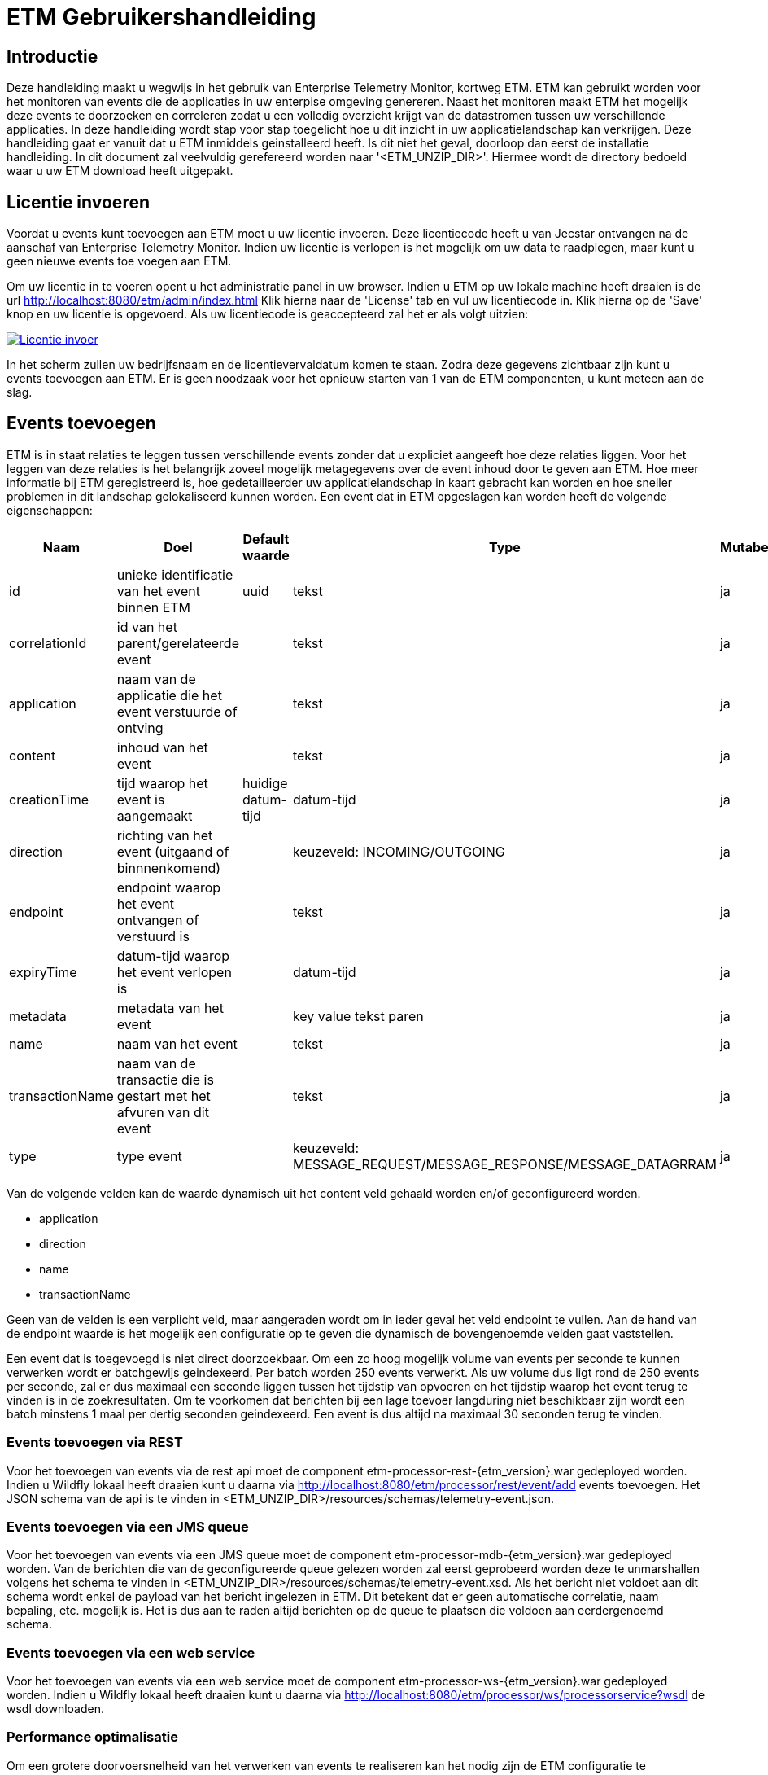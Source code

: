 = ETM Gebruikershandleiding
:doctype: book
:docinfo: docinfo

[[chap-ETM_Usage-Introduction]]
== Introductie

Deze handleiding maakt u wegwijs in het gebruik van Enterprise Telemetry Monitor, kortweg ETM. ETM kan gebruikt worden voor het monitoren van events die de applicaties in uw 
enterpise omgeving genereren. Naast het monitoren maakt ETM het mogelijk deze events te doorzoeken en correleren zodat u een volledig overzicht krijgt van de datastromen tussen
uw verschillende applicaties. In deze handleiding wordt stap voor stap toegelicht hoe u dit inzicht in uw applicatielandschap kan verkrijgen. Deze handleiding gaat er vanuit dat
u ETM inmiddels geinstalleerd heeft. Is dit niet het geval, doorloop dan eerst de installatie handleiding.
In dit document zal veelvuldig gerefereerd worden naar '<ETM_UNZIP_DIR>'. Hiermee wordt de directory bedoeld waar u uw ETM download heeft uitgepakt.

[[chap-ETM_Usage-Provide_License]]
== Licentie invoeren

Voordat u events kunt toevoegen aan ETM moet u uw licentie invoeren. Deze licentiecode heeft u van Jecstar ontvangen na de aanschaf van Enterprise Telemetry Monitor. Indien uw 
licentie is verlopen is het mogelijk om uw data te raadplegen, maar kunt u geen nieuwe events toe voegen aan ETM.

Om uw licentie in te voeren opent u het administratie panel in uw browser. Indien u ETM op uw lokale machine heeft draaien is de url http://localhost:8080/etm/admin/index.html
Klik hierna naar de 'License' tab en vul uw licentiecode in. Klik hierna op de 'Save' knop en uw licentie is opgevoerd. Als uw licentiecode is geaccepteerd zal het er als 
volgt uitzien:
 
image:usage/insert-license.png["Licentie invoer", link="usage/insert-license.png"]

In het scherm zullen uw bedrijfsnaam en de licentievervaldatum komen te staan. Zodra deze gegevens zichtbaar zijn kunt u events toevoegen aan ETM. Er is geen noodzaak
voor het opnieuw starten van 1 van de ETM componenten, u kunt meteen aan de slag. 


[[chap-ETM_Usage-Add_Events]]
== Events toevoegen

ETM is in staat relaties te leggen tussen verschillende events zonder dat u expliciet aangeeft hoe deze relaties liggen. Voor het leggen van deze relaties is het belangrijk
zoveel mogelijk metagegevens over de event inhoud door te geven aan ETM. Hoe meer informatie bij ETM geregistreerd is, hoe gedetailleerder uw applicatielandschap in kaart gebracht
kan worden en hoe sneller problemen in dit landschap gelokaliseerd kunnen worden. Een event dat in ETM opgeslagen kan worden heeft de volgende eigenschappen:

[options="header"]
|=======================
|Naam|Doel|Default waarde|Type|Mutabel
|id|unieke identificatie van het event binnen ETM|uuid|tekst|ja
|correlationId|id van het parent/gerelateerde event||tekst|ja
|application|naam van de applicatie die het event verstuurde of ontving||tekst|ja
|content|inhoud van het event||tekst|ja
|creationTime|tijd waarop het event is aangemaakt|huidige datum-tijd|datum-tijd|ja
|direction|richting van het event (uitgaand of binnnenkomend)||keuzeveld: INCOMING/OUTGOING|ja
|endpoint|endpoint waarop het event ontvangen of verstuurd is||tekst|ja
|expiryTime|datum-tijd waarop het event verlopen is||datum-tijd|ja
|metadata|metadata van het event||key value tekst paren|ja
|name|naam van het event||tekst|ja
|transactionName|naam van de transactie die is gestart met het afvuren van dit event||tekst|ja
|type|type event||keuzeveld: MESSAGE_REQUEST/MESSAGE_RESPONSE/MESSAGE_DATAGRRAM|ja
|=======================

Van de volgende velden kan de waarde dynamisch uit het content veld gehaald worden en/of geconfigureerd worden.

* application
* direction
* name
* transactionName

Geen van de velden is een verplicht veld, maar aangeraden wordt om in ieder geval het veld endpoint te vullen. Aan de hand van de endpoint waarde is het mogelijk een configuratie 
op te geven die dynamisch de bovengenoemde velden gaat vaststellen.

Een event dat is toegevoegd is niet direct doorzoekbaar. Om een zo hoog mogelijk volume van events per seconde te kunnen verwerken wordt er batchgewijs geindexeerd. Per batch worden 
250 events verwerkt. Als uw volume dus ligt rond de 250 events per seconde, zal er dus maximaal een seconde liggen tussen het tijdstip van opvoeren en het tijdstip waarop het
event terug te vinden is in de zoekresultaten. Om te voorkomen dat berichten bij een lage toevoer langduring niet beschikbaar zijn wordt een batch minstens 1 maal per dertig 
seconden geindexeerd. Een event is dus altijd na maximaal 30 seconden terug te vinden. 

=== Events toevoegen via REST
Voor het toevoegen van events via de rest api moet de component etm-processor-rest-{etm_version}.war gedeployed worden. Indien u Wildfly lokaal heeft draaien kunt u daarna
via http://localhost:8080/etm/processor/rest/event/add events toevoegen. Het JSON schema van de api is te vinden in <ETM_UNZIP_DIR>/resources/schemas/telemetry-event.json.
 
=== Events toevoegen via een JMS queue
Voor het toevoegen van events via een JMS queue moet de component etm-processor-mdb-{etm_version}.war gedeployed worden. Van de berichten die van de geconfigureerde queue gelezen worden
zal eerst geprobeerd worden deze te unmarshallen volgens het schema te vinden in <ETM_UNZIP_DIR>/resources/schemas/telemetry-event.xsd. Als het bericht niet voldoet aan dit
schema wordt enkel de payload van het bericht ingelezen in ETM. Dit betekent dat er geen automatische correlatie, naam bepaling, etc. mogelijk is. Het is dus aan te raden altijd 
berichten op de queue te plaatsen die voldoen aan eerdergenoemd schema.

=== Events toevoegen via een web service
Voor het toevoegen van events via een web service moet de component etm-processor-ws-{etm_version}.war gedeployed worden. Indien u Wildfly lokaal heeft draaien kunt u daarna
via http://localhost:8080/etm/processor/ws/processorservice?wsdl de wsdl downloaden. 

=== Performance optimalisatie
Om een grotere doorvoersnelheid van het verwerken van events te realiseren kan het nodig zijn de ETM configuratie te optimaliseren. Opent u hiervoor het administratie panel 
in uw browser. Indien u ETM op uw lokale machine heeft draaien is de url http://localhost:8080/etm/admin/index.html  
Onder de tab 'ETM' vind u in de linker kolom vier configuratie opties die van belang zijn bij het verwerken van events:

image:usage/etm-process-config.png["Performance optimalisatie", link="usage/etm-process-config.png"]

Om te bepalen hoe de instellingen het best aangepast kunnen worden is het nodig enige kennis te hebben van de verwerking van events binnen ETM. Op het moment dat een event
binnenkomt wordt deze allereerst "enhanced". Het enhancing proces zorgt er bijvoorbeeld voor dat de naam van een event wordt bepaald indien deze niet is meegegeven. Het komt er 
op neer dat zoveel mogelijk van de event eigenschappen aangevuld worden indien deze niet meegegeven zijn. Nadat het event door het enhancement proces heen is wordt 
het opgeslagen. De opties 'Enhancing handler count' en 'Persisting handler count' bevatten het aantal handlers dat tegelijk berichten kan verwerken. Default zijn er per proces 
5 handlers beschikbaar. Afhankelijk van uw machine en de gewenste doorvoersnelheid kunt u deze instellingen aanpassen, maar let erop dat deze waardes niet te hoog ingesteld worden.
Per handler wordt er een aparte thread aangemaakt, en teveel threads werkt contraproductief. Het is aan te raden om door middel van een load test vast te stellen welke
waardes het meest gunstig zijn voor uw omgeving.

De 'Eventbuffer size' geeft u de mogelijkheid de grootte van de interne buffer waarop de events worden geplaatst aan te passen. Deze buffer is een plek waarop events worden 
geplaatst voordat ze door een handler zijn verwerkt. U kunt deze waarde ophogen als u tijdelijk pieken in uw load aan events verwacht. Let wel, de events worden op dat moment 
in het geheugen van de JVM geplaatst. Een te grote waarde in dit veld kan er dus voor zorgen dat uw JVM uit zijn geheugen gaat lopen.

Als laatste wordt met de 'Persisting bulk size' instelling bepaald hoeveel events per batch worden opgeslagen. Deze instelling geldt per 'Persisting handler'. Stel er staan 5
'Persisting handlers' ingestgeld en de 'Persisting bulk size' staat op 100, dan zullen er op elk moment 5 batches van maximaal 100 events worden gebruikt. 

Standaard toont het administratie panel de configuratie die voor alle instanties in het cluster geldt. Indien u voor een enkele node een configuratie wijziging wilt doorvoeren 
kan dit door rechtsboven in de dropdown box de gewenste node te selecteren en daarna de configuratie instelling aan te passen.

Zoals bij alle wijzigingen die via het administratie panel worden doorgevoerd hoeft er geen herstart van ETM plaats te vinden op het moment dat u de configuratie 
wijziginen opslaat.

=== Data spreiding
Intern wordt een index opgedeeld in zogenaamde shards. Hoe meer shards, hoe sneller het zoeken in events zal gaan. Er zit natuurlijk wel een keerzijde aan een hoog aantal. 
Elke shard heeft zijn eigen set resources (denk aan file handles etc) nodig op een systeem. Als vuistregel geldt kan de volgende formule worden gebruikt:

aantal shards = (verwachte datastroom in GB per dag / laagst toegewezen geheugen in GB aan Elasticsearch node) + 1

Stel u hebt 3 Elasticsearch nodes met respectievelijk 64, 64 en 32GB ram en u verwacht 100GB aan data per dag te moeten verwerken dan wordt de formule als volgt ingevuld:
aantal shards = (100 / 32) + 1 = 4.1 
4 of 5 is dan de meest ideale waarde voor het aantal shards.

Naast spreiding is er ook de mogelijkheid om de data gedupliceerd op te slaan in het cluster. Hoe vaak de data gedupliceerd moet worden is in te stellen via de 'Replicas per index'
instelling. Een waarde van 1 of 2 is het meest optimaal. Er mogen in dat geval 1 of 2 nodes uitstaan/uitvallen voordat er data verloren gaat.   

image:usage/retention-config.png["Data spreiding invoer", link="usage/data-duplication.png"]

[[chap-ETM_Usage-Remove_Events]]
== Events verwijderen
Het kan zijn dat uw events naar verloop van tijd niet meer relevant zijn. Voor elke afzonderlijke dag wordt er een aparte index bijgehouden die u na verloop van tijd kunt laten
verwijderen. Via het administratie panel kunt u onder de tab 'ETM' instellen hoeveel indexen er bewaard moeten worden. Wilt u bijvoorbeeld van de laatste 7 dagen event bewaren, 
stel dan de waarde van 'Max index count' in op 7.

image:usage/retention-config.png["Retentie invoer", link="usage/retention-config.png"]

[[chap-ETM_Usage-Search_Events]]
== Events zoeken
Om event in ETM op te zoeken opent u het zoekscherm in een browser. Indien u ETM op uw lokale machine heeft draaien is de url http://localhost:8080/etm/search/index.html 
In het zoekscherm kunt u elke willekeurige zoekterm intypen en op de knop 'Search' drukken. ETM zoekt automatisch de meest relevante events voor u op.

Naast een standaard invoer kunt u zoeken op specifieke velden van een event. Welke velden dit precies zijn vindt u in het panel met de titel 'Available fieldnames'. Neem bijvoorbeeld
de volgende zoekopdracht:

image:usage/search.png["Zoek voorbeeld", link="usage/search.png"]

Door de zoekquery 'application: "My application" AND endpoint: QUEUE.OUT and name: *Request' te gebruiken gaat ETM op zoek naar events uit de applicatie "My application". Doordat de 
applicatienaam gequoot is geeft u aan dat de dit een exacte match moet zijn. Tevens moet het endpoint van het event de waarde "QUEUE.OUT" hebben en de naam van het event eindigen op "Request".

Veelgebruikte zoekopdrachten vindt u aan de rechterkant van het scherm in het panel met de titel 'Search templates'. Door op 1 van de zoek sjablonen te klikken wordt een 
standaard zoekopdracht voor u ingevuld in het invoerscherm.

IMPORTANT: Pas op voor het gebruik van zoektermen die beginnen met een * of ?. Deze zoekopdrachten vergen veel geheugen en rekenkracht!

=== Zoekresultaten
Nadat u uw event hebt teruggevonden kunt u de inhoud bekijken door op de eventnaam te klikken. Allereerst vindt u hier enkele eigenschappen van het event terug, maark ook de inhoud
van het event. Indien het event van het type "MESSAGE_REQUEST" of "MESSAGE_RESPONSE" is wordt automatisch het gecorreleerde bericht getoond in de tab naast het geselecteerde
bericht. Als laatste wordt er een overview getoond van het bericht en alle gerelateerde berichten in uw applicatie landschap. Een voorbeeld hiervan is:

image:usage/event-overview.png["Event overview", link="usage/event-overview.png"]

In het overview is de naam het geselecteerde bericht vetgedrukt. U kunt dus in 1 oogopslag zien waar in uw applicatie keten zich het bericht bevindt. Ook kunt u terugvinden welke
berichten in de keten de meeste verwerkingstijd in beslag namen. Dit zijn de berichten die het meest van de heldere kleur groen afwijken. In bovenstaand voorbeeld is de 
applicatie "App 2" dus de oorzaak van de langzame verwerkingssnelheid van het bericht uit de applicatie "App 1". Enkele berichten zijn witgekleurd. Dit zijn berichten van 
het type "MESSAGE_DATAGRAM" en hebben geen verwerkingstijd, aangezien dit bericht types zijn waarop geen antwoord komt. 


[[chap-ETM_Usage-Monitor_Events]]
== Events monitoren
Om events te monitoren kunt u gebruik maken van het ETM Dashboard in uw browser. Indien u ETM op uw lokale machine heeft draaien is de url http://localhost:8080/etm/dashboard/index.html
Op het dashboard ziet u uw minst performante transacties en events:

image:usage/dashboard.png["Dashboard", link="usage/dashboard.png"]

Linksboven in het panel met de titel 'Message counts' ziet u maximaal 5 applicaties die de meeste events genereren of ontvangen in het afgelopen uur. Per applicatie wordt het 
type event met het bijbehorende aantal weergegeven. Rechtsboven in het panel met de titel 'Transaction performance' ziet u maximaal 5 transacties met de hoogste gemiddelde 
response tijd in het afgelopen uur. Rechtsonder in het panel met de titel 'Message performance' ziet u maximaal 5 individuele events met de hoogste gemiddelde response tijd in 
het afgelopen uur. Tenslotte ziet u linksonder in het panel met de titel 'Expired messages' de laatste (maximaal) 7 berichten van het type MESSAGE_REQUEST waarop geen antwoord 
kwam, of waarvan het antwoord later dan de expiry tijd binnen is gekomen. Vanuit deze tabel kunt u doorklikken op de berichten om daarna te bepalen waar het probleem in uw 
applicatie landschap zich precies bevindt.

[[chap-ETM_Usage-Error_Codes]]
== Error codes
Waar mogelijk geeft ETM error codes terug wanneer het berichten niet kan verwerken of opdrachten niet juist kan afhandelen. Hieronder een overzicht van foutmeldingen en mogelijke
oplossingen:

[options="header"]
|=======================
|Code|Oorzaak|Oplossing
|[[error-100000]]100000|Onbekende fout|Controleer de logfiles op gedetailleerde foutmeldingen
|[[error-100001]]100001|Ongeldige licentie sleutel|De ingevulde licentie sleutel is niet geldig. Neem contact op met Jecstar support.
|[[error-100002]]100002|De licentie sleutel is verlopen|De huidige licentie sleutel is niet meer gelidg. Neem contact op met Jecstar support.
|[[error-100003]]100003|Fout bij laden configuratie|De configuratie kon niet ingeladen worden. Controleer of uw Elasticsearch cluster actief is. Indien dit het geval is, controleer dan de logfiles 
op gedetailleerde informatie.
|[[error-100004]]100004|Fout bij aanmaken unmarshaller|De MDB is niet in staat een unmarshaller voor de berichten aan te maken. Controleer de logfiles op gedetailleerde foutmeldingen
|[[error-100005]]100005|Ongeldige XPath expressie|De opgegeven waarde is een ongeldige xpath expressie.
|[[error-100006]]100006|Ongeldige XSLT template|De opgegeven waarde is een ongeldige xslt template.
|[[error-100007]]100007|Ongeldige expressie parser|De expressie parser wordt niet herkend. Neem contact op met Jecstar support. 
|=======================
